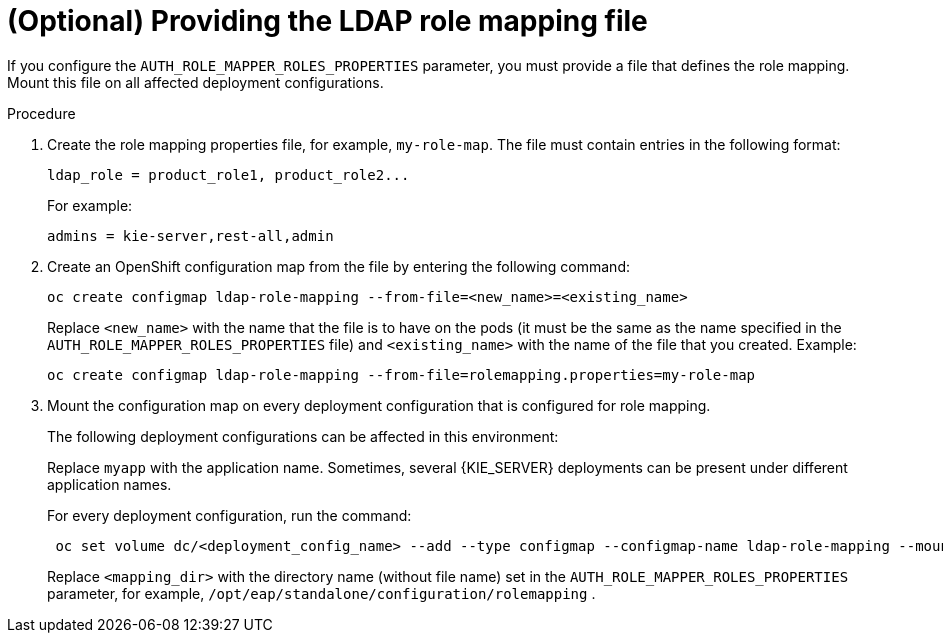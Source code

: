 [id='rolemapping-proc_{context}']
= (Optional) Providing the LDAP role mapping file

If you configure the `AUTH_ROLE_MAPPER_ROLES_PROPERTIES` parameter, you must provide a file that defines the role mapping. Mount this file on all affected deployment configurations.

.Procedure

. Create the role mapping properties file, for example, `my-role-map`. The file must contain entries in the following format:
+
[subs="attributes,verbatim,macros"]
----
ldap_role = product_role1, product_role2...
----
+
For example:
+
[subs="attributes,verbatim,macros"]
----
admins = kie-server,rest-all,admin
----
+
. Create an OpenShift configuration map from the file by entering the following command:
+
[subs="attributes,verbatim,macros"]
----
oc create configmap ldap-role-mapping --from-file=<new_name>=<existing_name>
----
+
Replace `<new_name>` with the name that the file is to have on the pods (it must be the same as the name specified in the `AUTH_ROLE_MAPPER_ROLES_PROPERTIES` file) and `<existing_name>` with the name of the file that you created. Example:
+
[subs="attributes,verbatim,macros"]
----
oc create configmap ldap-role-mapping --from-file=rolemapping.properties=my-role-map
----
+
. Mount the configuration map on every deployment configuration that is configured for role mapping.
+
--
ifeval::["{context}"!="openshift-operator"]
The following deployment configurations can be affected in this environment:

ifeval::["{context}"=="openshift-authoring"]
** `_myapp_-rhpamcentr`: {CENTRAL}
** `_myapp_-kieserver`: {KIE_SERVER}
endif::[]
ifeval::["{context}"=="openshift-managed"]
** `_myapp_-rhpamcentrmon`: {CENTRAL} Monitoring
** `_myapp_-kieserver-_n_`: {KIE_SERVER} number _n_. By default, the numbers are 1 and 2.
endif::[]
ifeval::["{context}"=="openshift-authoring-managed"]
** `_myapp_-rhdmcentr`: {CENTRAL}
** `_myapp_-kieserver`: {KIE_SERVER}
endif::[]
ifeval::["{context}"=="openshift-immutable"]
ifdef::PAM[]
** `_myapp_-rhpamcentrmon`: {CENTRAL} Monitoring
endif::PAM[]
** `_myapp_-kieserver`: {KIE_SERVER}
endif::[]

Replace `myapp` with the application name. Sometimes, several {KIE_SERVER} deployments can be present under different application names.
endif::[]

For every deployment configuration, run the command:

[subs="attributes,verbatim,macros"]
----
 oc set volume dc/<deployment_config_name> --add --type configmap --configmap-name ldap-role-mapping --mount-path=<mapping_dir> --name=ldap-role-mapping
----

Replace `<mapping_dir>` with the directory name (without file name) set in the `AUTH_ROLE_MAPPER_ROLES_PROPERTIES` parameter, for example, `/opt/eap/standalone/configuration/rolemapping` .
--
